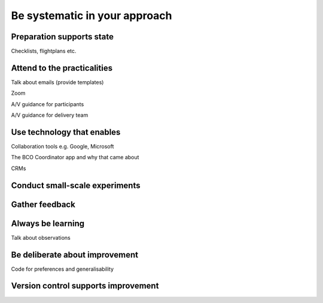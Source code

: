 Be systematic in your approach
==============================

Preparation supports state
---------------------------

Checklists, flightplans etc.

Attend to the practicalities
----------------------------

Talk about emails (provide templates)

Zoom

A/V guidance for participants

A/V guidance for delivery team

Use technology that enables
---------------------------

Collaboration tools e.g. Google, Microsoft

The BCO Coordinator app and why that came about

CRMs

Conduct small-scale experiments
-------------------------------

Gather feedback
---------------

Always be learning
------------------

Talk about observations

Be deliberate about improvement
-------------------------------

Code for preferences and generalisability

Version control supports improvement
------------------------------------